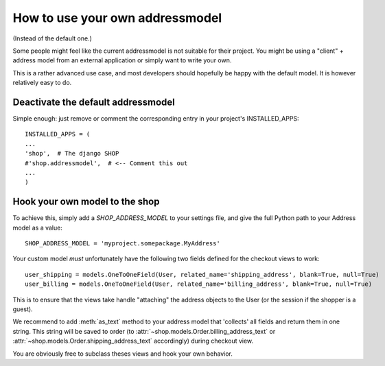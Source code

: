 ================================
How to use your own addressmodel
================================

(Instead of the default one.)

Some people might feel like the current addressmodel is not suitable for their
project. You might be using a "client" + address model from an external
application or simply want to write your own.

This is a rather advanced use case, and most developers should hopefully be
happy with the default model. It is however relatively easy to do.

Deactivate the default addressmodel
===================================

Simple enough: just remove or comment the corresponding entry in your project's
INSTALLED_APPS::

    INSTALLED_APPS = (
    ...
    'shop',  # The django SHOP
    #'shop.addressmodel',  # <-- Comment this out
    ...
    )

Hook your own model to the shop
===============================

To achieve this, simply add a `SHOP_ADDRESS_MODEL` to your settings file, and
give the full Python path to your Address model as a value::

    SHOP_ADDRESS_MODEL = 'myproject.somepackage.MyAddress'

Your custom model *must* unfortunately have the following two fields defined
for the checkout views to work::

    user_shipping = models.OneToOneField(User, related_name='shipping_address', blank=True, null=True)
    user_billing = models.OneToOneField(User, related_name='billing_address', blank=True, null=True)

This is to ensure that the views take handle "attaching" the address objects to
the User (or the session if the shopper is a guest).

We recommend to add :meth:`as_text` method to your address model that
'collects' all fields and return them in one string. This string will be saved
to order (to :attr:`~shop.models.Order.billing_address_text` or
:attr:`~shop.models.Order.shipping_address_text` accordingly) during checkout
view.

You are obviously free to subclass theses views and hook your own behavior.
